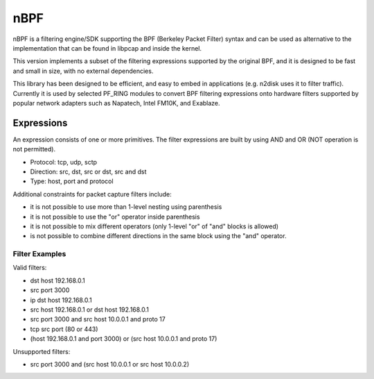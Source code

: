 nBPF
====

nBPF is a filtering engine/SDK supporting the BPF (Berkeley Packet Filter) syntax 
and can be used as alternative to the implementation that can be found in libpcap 
and inside the kernel.

This version implements a subset of the filtering expressions supported by the original 
BPF, and it is designed to be fast and small in size, with no external dependencies.

This library has been designed to be efficient, and easy to embed in applications 
(e.g. n2disk uses it to filter traffic). 
Currently it is used by selected PF_RING modules to convert BPF filtering expressions 
onto hardware filters supported by popular network adapters such as Napatech, Intel FM10K, 
and Exablaze.

Expressions
-----------

An expression consists of one or more primitives.
The filter expressions are built by using AND and OR (NOT operation is not permitted).

* Protocol: tcp, udp, sctp
* Direction: src, dst, src or dst, src and dst
* Type: host, port and protocol

Additional constraints for packet capture filters include:

* it is not possible to use more than 1-level nesting using parenthesis
* it is not possible to use the "or" operator inside parenthesis
* it is not possible to mix different operators (only 1-level "or" of "and" blocks is allowed)
* is not possible to combine different directions in the same block using   the "and" operator.

Filter Examples
~~~~~~~~~~~~~~~

Valid filters:

* dst host 192.168.0.1
* src port 3000
* ip dst host 192.168.0.1
* src host 192.168.0.1 or dst host 192.168.0.1
* src port 3000 and src host 10.0.0.1 and proto 17
* tcp src port (80 or 443)
* (host 192.168.0.1 and port 3000) or (src host 10.0.0.1 and proto 17)

Unsupported filters:

* src port 3000 and (src host 10.0.0.1 or src host 10.0.0.2)
